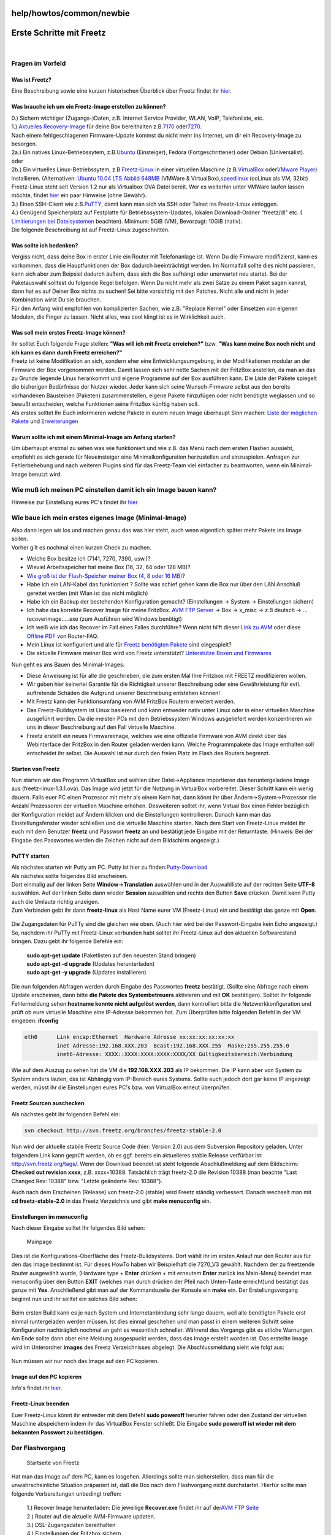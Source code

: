 help/howtos/common/newbie
=========================
.. _ErsteSchrittemitFreetz:

Erste Schritte mit Freetz
=========================

| 

.. _FragenimVorfeld:

Fragen im Vorfeld
-----------------

.. _WasistFreetz:

Was ist Freetz?
~~~~~~~~~~~~~~~

| Eine Beschreibung sowie eine kurzen historischen Überblick über Freetz
  findet ihr `hier <../../../FAQ.html#WasistFreetz>`__.

.. _WasbraucheichumeinFreetz-Imageerstellenzukönnen:

Was brauche ich um ein Freetz-Image erstellen zu können?
~~~~~~~~~~~~~~~~~~~~~~~~~~~~~~~~~~~~~~~~~~~~~~~~~~~~~~~~

| 0.) Sichern wichtiger (Zugangs-)Daten, z.B. Internet Service Provider,
  WLAN, VoIP, Telefonliste, etc.
| 1.) `​Aktuelles Recovery-Image <ftp://ftp.avm.de/fritz.box>`__ für
  deine Box bereithalten z.B.
  `​7170 <ftp://ftp.avm.de/fritz.box/fritzbox.fon_wlan_7170/x_misc/deutsch/>`__
  oder
  `​7270 <ftp://ftp.avm.de/fritz.box/fritzbox.fon_wlan_7270/x_misc/deutsch/>`__.
| |Warning| Nach einem fehlgeschlagenen Firmware-Update kommst du nicht
  mehr ins Internet, um dir ein Recovery-Image zu besorgen.
| 2a.) Ein natives Linux-Betriebssytem, z.B.
  `​Ubuntu <http://www.ubuntu.com/>`__ (Einsteiger), Fedora
  (Fortgeschrittener) oder Debian (Universalist).
| oder
| 2b.) Ein virtuelles Linux-Betriebssytem, z.B.
  `​Freetz-Linux <http://www.ip-phone-forum.de/showpost.php?p=1400234&postcount=1>`__
  in einer virtuellen Maschine (z.B.
  `​VirtualBox <https://www.virtualbox.org/wiki/Downloads>`__ oder
  `​VMware Player <http://www.vmware.com/de/download/player/>`__)
  installieren. (Alternativen: `​Ubuntu 10.04 LTS Abbild
  648MB <http://www.ip-phone-forum.de/showthread.php?t=204858>`__
  (VMWare & VirtualBox),
  `​speedlinux <http://wiki.ip-phone-forum.de/skript:andlinux>`__
  (coLinux als VM, 32bit)
| |Warning| Freetz-Linux steht seit Version 1.2 nur als Virtualbox OVA
  Datei bereit. Wer es weiterhin unter VMWare laufen lassen möchte,
  findet
  `hier <../../../FAQ.html#WiebekommeichFreetzLinuxunterVMWarezumLaufen>`__
  ein paar Hinweise (ohne Gewähr).
| 3.) Einen SSH-Client wie z.B.
  `​PuTTY <http://the.earth.li/~sgtatham/putty/latest/x86/putty.exe>`__,
  damit kann man sich via SSH oder Telnet ins Freetz-Linux einloggen.
| 4.) Genügend Speicherplatz auf Festplatte für Betriebssystem-Updates,
  lokalen Download-Ordner "freetz/dl" etc. (`​Limitierungen bei
  Dateisystemen <http://en.wikipedia.org/wiki/Comparison_of_file_systems#Limits>`__
  beachten). Minimum: 5GiB (VM), Bevorzugt: 10GiB (nativ).
| |Warning| Die folgende Beschreibung ist auf Freetz-Linux zugeschnitten.

.. _Wassollteichbedenken:

Was sollte ich bedenken?
~~~~~~~~~~~~~~~~~~~~~~~~

| Vergiss nicht, dass deine Box in erster Linie ein Router mit
  Telefonanlage ist. Wenn Du die Firmware modifizierst, kann es
  vorkommen, dass die Hauptfunktionen der Box dadurch beeinträchtigt
  werden. Im Normalfall sollte dies nicht passieren, kann sich aber zum
  Beipsiel dadurch äußern, dass sich die Box aufhängt oder unerwartet
  neu startet. Bei der Paketauswahl solltest du folgende Regel befolgen:
  Wenn Du nicht mehr als zwei Sätze zu einem Paket sagen kannst, dann
  hat es auf Deiner Box nichts zu suchen! Sei bitte vorsichtig mit den
  Patches. Nicht alle und nicht in jeder Kombination wirst Du sie
  brauchen.
| Für den Anfang wird empfohlen von komplizierten Sachen, wie z.B.
  "Replace Kernel" oder Einsetzen von eigenen Modulen, die Finger zu
  lassen. Nicht alles, was cool klingt ist es in Wirklichkeit auch.

.. _WassollmeinerstesFreetz-Imagekönnen:

Was soll mein erstes Freetz-Image können?
~~~~~~~~~~~~~~~~~~~~~~~~~~~~~~~~~~~~~~~~~

| Ihr solltet Euch folgende Frage stellen: **"Was will ich mit Freetz
  erreichen?"** bzw. **"Was kann meine Box noch nicht und ich kann es
  dann durch Freetz erreichen?"**
| Freetz ist keine Modifikation an sich, sondern eher eine
  Entwicklungsumgebung, in der Modifikationen modular an der Firmware
  der Box vorgenommen werden. Damit lassen sich sehr nette Sachen mit
  der FritzBox anstellen, da man an das zu Grunde liegende Linux
  herankommt und eigene Programme auf der Box ausführen kann. Die Liste
  der Pakete spiegelt die bisherigen Bedürfnisse der Nutzer wieder.
  Jeder kann sich seine Wunsch-Firmware selbst aus den bereits
  vorhandenen Bausteinen (Paketen) zusammenstellen, eigene Pakete
  hinzufügen oder nicht benötigte weglassen und so bewußt entscheiden,
  welche Funktionen seine FritzBox künftig haben soll.
| Als erstes solltet Ihr Euch informieren welche Pakete in eurem neuen
  Image überhaupt Sinn machen: `Liste der möglichen
  Pakete <../../../packages.html>`__ und
  `Erweiterungen <../../../packages.html#CGI-Erweiterungen>`__

.. _WarumsollteichmiteinemMinimal-ImageamAnfangstarten:

Warum sollte ich mit einem Minimal-Image am Anfang starten?
~~~~~~~~~~~~~~~~~~~~~~~~~~~~~~~~~~~~~~~~~~~~~~~~~~~~~~~~~~~

| Um überhaupt erstmal zu sehen was wie funktioniert und wie z.B. das
  Menü nach dem ersten Flashen aussieht, empfiehlt es sich gerade für
  Neueinsteiger eine Minimalkonfiguration herzustellen und einzuspielen.
  Anfragen zur Fehlerbehebung und nach weiteren Plugins sind für das
  Freetz-Team viel einfacher zu beantworten, wenn ein Minimal-Image
  benutzt wird.

.. _WiemußichmeinenPCeinstellendamiticheinImagebauenkann:

Wie muß ich meinen PC einstellen damit ich ein Image bauen kann?
----------------------------------------------------------------

Hinweise zur Einstellung eures PC's findet ihr
`hier <newbie/other.html#Wiemu%C3%9FichmeinenPCeinstellendamiticheinImagebauenkann>`__

.. _WiebaueichmeinersteseigenesImageMinimal-Image:

Wie baue ich mein erstes eigenes Image (Minimal-Image)
------------------------------------------------------

| Also dann legen wir los und machen genau das was hier steht, auch wenn
  eigentlich später mehr Pakete ins Image sollen.
| Vorher gilt es nochmal einen kurzen Check zu machen.

-  Welche Box besitze ich (7141, 7270, 7390, usw.)?
-  Wieviel Arbeitsspeicher hat meine Box (16, 32, 64 oder 128 MB)?
-  `Wie groß ist der Flash-Speicher meiner Box (4, 8 oder 16
   MB) <../../fritz_faq.html#WievielFlashhatmeineFritzBox7270>`__?
-  Habe ich ein LAN-Kabel das funktioniert ? Sollte was schief gehen
   kann die Box nur über den LAN Anschluß gerettet werden (mit Wlan ist
   das nicht möglich)
-  Habe ich ein Backup der bestehenden Konfiguration gemacht?
   (Einstellungen → System → Einstellungen sichern)
-  Ich habe das korrekte Recover Image für meine FritzBox. `​AVM FTP
   Server <ftp://ftp.avm.de/fritz.box/>`__ → Box → x_misc → z.B deutsch
   → …recoverimage…..exe (zum Ausführen wird Windows benötigt)
-  Ich weiß wie ich das Recover im Fall eines Falles durchführe? Wenn
   nicht hilft dieser `​Link zu
   AVM <http://www.avm.de/de/Service/FAQs/FAQ_Sammlung/12798.php3>`__
   oder diese `​Offline
   PDF <http://www.router-faq.de/fb/recover/firmware-recover.pdf>`__ von
   Router-FAQ.
-  Mein Linux ist konfiguriert und alle für `Freetz benötigten
   Pakete <install.html#NotwendigePakete>`__ sind eingespielt?
-  Die aktuelle Firmware meiner Box wird von Freetz unterstützt?
   `Unterstütze Boxen und
   Firmwares <../../../FAQ.html#WelcheBoxenundwelcheFirmwareswerdendurchFreetzunterst%C3%BCtzt:>`__

| Nun geht es ans Bauen des Minimal-Images:

-  Diese Anweisung ist für alle die geschrieben, die zum ersten Mal Ihre
   Fritzbox mit FREETZ modifizieren wollen.
-  Wir geben hier keinerlei Garantie für die Richtigkeit unserer
   Beschreibung oder eine Gewährleistung für evtl. auftretende Schäden
   die Aufgrund unserer Beschreibung entstehen können!
-  Mit Freetz kann der Funktionsumfang von AVM FritzBox Routern
   erweitert werden.
-  Das Freetz-Buildsystem ist Linux basierend und kann entweder nativ
   unter Linux oder in einer virtuellen Maschine ausgeführt werden. Da
   die meisten PCs mit dem Betriebssystem Windows ausgeliefert werden
   konzentrieren wir uns in dieser Beschreibung auf den Fall virtuelle
   Maschine.
-  Freetz erstellt ein neues Firmwareimage, welches wie eine offizielle
   Firmware von AVM direkt über das Webinterface der FritzBox in den
   Router geladen werden kann. Welche Programmpakete das Image enthalten
   soll entscheidet ihr selbst. Die Auswahl ist nur durch den freien
   Platz im Flash des Routers begrenzt.

.. _StartenvonFreetz:

Starten von Freetz
~~~~~~~~~~~~~~~~~~

| Nun starten wir das Programm VirtualBox und wählen über
  Datei→Appliance importieren das heruntergeladene Image aus
  (freetz-linux-1.3.1.ova). Das Image wird jetzt für die Nutzung in
  VirtualBox vorbereitet. Dieser Schritt kann ein wenig dauern. Falls
  euer PC einen Prozessor mit mehr als einem Kern hat, dann könnt ihr
  über Ändern→System→Prozessor die Anzahl Prozessoren der virtuellen
  Maschine erhöhen. Desweiteren solltet ihr, wenn Virtual Box einen
  Fehler bezüglich der Konfiguration meldet auf Ändern klicken und die
  Einstellungen kontrollieren. Danach kann man das Einstellungsfenster
  wieder schließen und die virtuelle Maschine starten. Nach dem Start
  von Freetz-Linux meldet ihr euch mit dem Benutzer **freetz** und
  Passwort **freetz** an und bestätigt jede Eingabe mit der Returntaste.
  (Hinweis: Bei der Eingabe des Passwortes werden die Zeichen nicht auf
  dem Bildschirm angezeigt.)

.. figure:: /screenshots/226.png
   :alt: 

.. figure:: /screenshots/227.png
   :alt: 

.. _PuTTYstarten:

PuTTY starten
~~~~~~~~~~~~~

| Als nächstes starten wir Putty am PC. Putty ist hier zu finden:
  `​Putty-Download <http://the.earth.li/~sgtatham/putty/latest/x86/putty.exe>`__
| Als nächstes sollte folgendes Bild erscheinen.
| Dort einmalig auf der linken Seite **Window**\ →\ **Translation**
  auswählen und in der Auswahlliste auf der rechten Seite **UTF-8**
  auswählen. Auf der linken Seite dann wieder **Session** auswählen und
  rechts den Button **Save** drücken. Damit kann Putty auch die Umlaute
  richtig anzeigen.
| Zum Verbinden gebt ihr dann **freetz-linux** als Host Name eurer VM
  (Freetz-Linux) ein und bestätigt das ganze mit **Open**.

.. figure:: /screenshots/148.jpg
   :alt: 

.. figure:: /screenshots/149.png
   :alt: 

.. figure:: /screenshots/150.jpg
   :alt: 

| Die Zugangsdaten für PuTTy sind die gleichen wie oben. (Auch hier wird
  bei der Passwort-Eingabe kein Echo angezeigt.)
| So, nachdem ihr PuTTy mit Freetz-Linux verbunden habt solltet ihr
  Freetz-Linux auf den aktuellen Softwarestand bringen. Dazu gebt ihr
  folgende Befehle ein:

   | **sudo apt-get update** (Paketlisten auf den neuesten Stand
     bringen)
   | **sudo apt-get -d upgrade** (Updates herunterladen)
   | **sudo apt-get -y upgrade** (Updates installieren)

Die nun folgenden Abfragen werden durch Eingabe des Passwortes
**freetz** bestätigt. (Sollte eine Abfrage nach einem Update erscheinen,
dann bitte **die Pakete des Systembetreuers** aktivieren und mit **OK**
bestätigen). Solltet Ihr folgende Fehlermeldung sehen:\ **hostname
konnte nicht aufgelöst werden**, dann kontrolliert bitte die
Netzwerkkonfiguration und prüft ob eure virtuelle Maschine eine
IP-Adresse bekommen hat. Zum Überprüfen bitte folgenden Befehl in der VM
eingeben: **ifconfig**

.. code:: wiki

   eth0      Link encap:Ethernet  Hardware Adresse xx:xx:xx:xx:xx:xx
             inet Adresse:192.168.XXX.203  Bcast:192.168.XXX.255  Maske:255.255.255.0
             inet6-Adresse: XXXX::XXXX:XXXX:XXXX:XXXX/XX Gültigkeitsbereich:Verbindung

| Wie auf dem Auszug zu sehen hat die VM die **192.168.XXX.203** als IP
  bekommen. Die IP kann aber von System zu System anders lauten, das ist
  Abhängig vom IP-Bereich eures Systems. Sollte euch jedoch dort gar
  keine IP angezeigt werden, müsst ihr die Einstellungen eures PC's bzw.
  von VirtualBox erneut überprüfen.

.. _FreetzSourcenauschecken:

Freetz Sourcen auschecken
~~~~~~~~~~~~~~~~~~~~~~~~~

| Als nächstes gebt ihr folgenden Befehl ein:

.. code:: wiki

   svn checkout http://svn.freetz.org/branches/freetz-stable-2.0

Nun wird der aktuelle stabile Freetz Source Code (hier: Version 2.0) aus
dem Subversion Repository geladen. Unter folgendem Link kann geprüft
werden, ob es ggf. bereits ein aktuelleres stable Release verfürbar ist:
`​http://svn.freetz.org/tags/ <http://svn.freetz.org/tags/>`__. Wenn der
Download beendet ist steht folgende Abschlußmeldung auf dem Bildschirm:
**Checked out revision xxxx**, z.B. xxxx=10388. Tatsächlich trägt
freetz-2.0 die Revision 10388 (man beachte "Last Changed Rev: 10388"
bzw. "Letzte geänderte Rev: 10388").

Auch nach dem Erscheinen (Release) von freetz-2.0 (stable) wird Freetz
ständig verbessert. Danach wechselt man mit **cd freetz-stable-2.0** in
das Freetz Verzeichnis und gibt **make menuconfig** ein.

.. _Einstellungenimmenuconfig:

Einstellungen im menuconfig
~~~~~~~~~~~~~~~~~~~~~~~~~~~

| Nach dieser Eingabe solltet Ihr folgendes Bild sehen:

.. figure:: /screenshots/154.png
   :alt: Mainpage

   Mainpage

Dies ist die Konfigurations-Oberfläche des Freetz-Buildsystems. Dort
wählt ihr im ersten Anlauf nur den Router aus für den das Image bestimmt
ist. Für dieses HowTo haben wir Beispielhaft die 7270_V3 gewählt.
Nachdem der zu freetzende Router ausgewählt wurde, (Hardware type +
**Enter** drücken + mit erneutem **Enter** zurück ins Main-Menu) beendet
man menuconfig über den Button **EXIT** (welches man durch drücken der
Pfeil nach Unten-Taste erreicht)und bestätigt das ganze mit **Yes**.
Anschließend gibt man auf der Kommandozeile der Konsole ein **make**
ein. Der Erstellungsvorgang beginnt nun und ihr solltet ein solches Bild
sehen:

.. figure:: /screenshots/156.png
   :alt: 

Beim ersten Build kann es je nach System und Internetanbindung sehr
lange dauern, weil alle benötigten Pakete erst einmal runtergeladen
werden müssen. Ist dies einmal geschehen und man passt in einem weiteren
Schritt seine Konfiguration nachträglich nochmal an geht es wesentlich
schneller. Während des Vorgangs gibt es etliche Warnungen. Am Ende
sollte dann aber eine Meldung ausgespuckt werden, dass das Image
erstellt worden ist. Das erstellte Image wird im Unterordner **images**
des Freetz Verzeichnisses abgelegt. Die Abschlussmeldung sieht wie folgt
aus:

.. figure:: /screenshots/157.png
   :alt: 

Nun müssen wir nur noch das Image auf den PC kopieren.

.. _ImageaufdenPCkopieren:

Image auf den PC kopieren
~~~~~~~~~~~~~~~~~~~~~~~~~

Info's findet ihr `hier <newbie/other.html#ImageaufdenPCkopieren1>`__.

.. _Freetz-Linuxbeenden:

Freetz-Linux beenden
~~~~~~~~~~~~~~~~~~~~

Euer Freetz-Linux könnt ihr entweder mit dem Befehl **sudo poweroff**
herunter fahren oder den Zustand der virtuellen Maschine abspeichern
indem ihr das VirtualBox Fenster schließt. Die Eingabe **sudo poweroff
ist wieder mit dem bekannten Passwort zu bestätigen.**

.. _DerFlashvorgang:

Der Flashvorgang
----------------

.. figure:: /screenshots/184.png
   :alt: Startseite von Freetz

   Startseite von Freetz

| Hat man das Image auf dem PC, kann es losgehen. Allerdings sollte man
  sicherstellen, dass man für die unwahrscheinliche Situation präpariert
  ist, daß die Box nach dem Flashvorgang nicht durchstartet. Hierfür
  sollte man folgende Vorbereitungen unbedingt treffen:

   | 1.) Recover Image herunterladen: Die jeweilige **Recover.exe**
     findet ihr auf der\ `​AVM FTP Seite <ftp://ftp.avm.de/fritz.box>`__
   | 2.) Router auf die aktuelle AVM-Firmware updaten.
   | 3.) DSL-Zugangsdaten bereithalten
   | 4.) Einstellungen der Fritzbox sichern
   | 5.) Sicherstellen, dass ein Passwort im AVM-WebIF gesetzt ist. Ein
     einfaches **0000** reicht, da sich sonst das neue Image nicht auf
     die Box spielen lässt

| Hat man dies getan, kommt der große Moment. Hierfür im Webinterface
  der Fritzbox unter **System → Firmware-Update** das Image auswählen
  und den Update-Vorgang starten.
| Nachdem die Firmware übertragen ist kommt nochmal ein Hinweis, daß es
  sich um keine offizielle Firmware von AVM handelt, was bestätigt
  werden muß. Danach sollte eure FB das Image einspielen und wieder
  problemlos starten.
| **Hinweis:** Seit der AVM-Firmware ab der Version 6.5x kann man nicht
  mehr so einfach ein selbst gebautes Freetz-Image über den oben
  genannten Weg zur Fritzbox hochladen. Seit diesem Zeitpunkt akzeptiert
  die Fritzbox nur noch signierte Firmewares. Mehr zu diesem Thema
  findet ihr im `hier <../development/sign_image.html>`__
| Das AVM-WebIF-Fenster zur Passwordeingabe sollte automatisch wieder
  auf dem Bildschirm erscheinen. Sollte das AVM-WebIF nicht wieder
  autom. gestartet werden, dann könnt ihr euch auch per Browser über
  `​http://fritz.box <http://fritz.box>`__ einloggen. Zusätzlich gibt es
  jetzt auch das Freetz-WebIF welches über die URL
  `​http://fritz.box:81 <http://fritz.box:81>`__ erreichbar ist. Hier
  loggt man sich mit **admin** und **freetz** ein und sieht jetzt das
  neue Freetz-Webinterface.
| Glückwunsch! Euer erstes Freetz-Image befindet sich nun auf der Box.

.. _WeiterführendeLinks:

Weiterführende Links
--------------------

| `Es ist ein Fehler aufgetreten. Was nun? <newbie/errors.html>`__
| `Wie könnte mein nächstes Image
  aussehen? <newbie/other.html#Wiek%C3%B6nntemeinn%C3%A4chstesImageaussehen:>`__
| `Sonstige Infos <newbie/other.html>`__
| `Wie bekomme ich Freetz Linux unter VMware™ zum
  Laufen <../../../FAQ.html#WiebekommeichFreetzLinuxunterVMWarezumLaufen>`__

-  Tags
-  `howtos </tags/howtos>`__

Anhänge (1)
~~~~~~~~~~~

-  `converted.gif </attachment/wiki/help/howtos/common/newbie/converted.gif>`__\ `​ </raw-attachment/wiki/help/howtos/common/newbie/converted.gif>`__
   (4.8 KB) - hinzugefügt von *hauruck* `vor 6
   Jahren </timeline?from=2011-10-13T10%3A06%3A26Z&precision=second>`__.

Alle Anhänge herunterladen als:
`.zip </zip-attachment/wiki/help/howtos/common/newbie/>`__

.. |Warning| image:: ../../../../chrome/wikiextras-icons-16/exclamation.png

